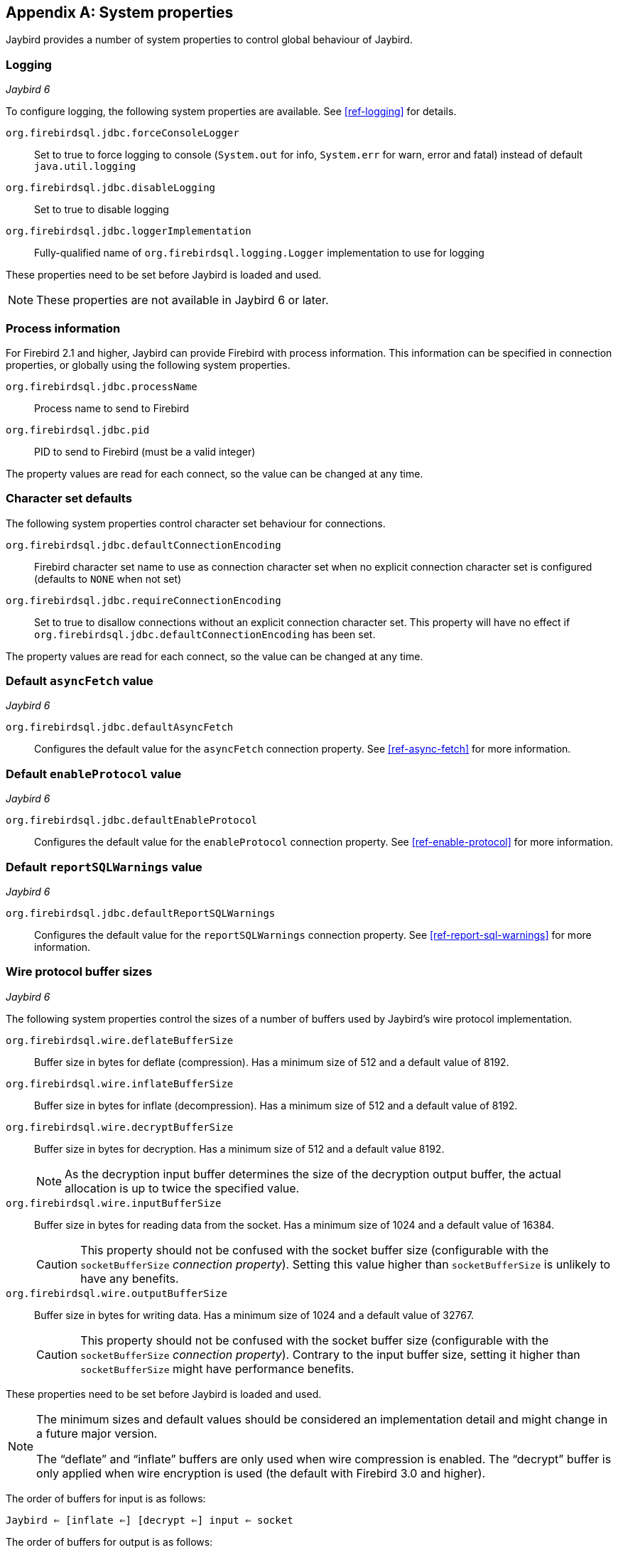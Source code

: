 [[systemproperties]]
[appendix]
== System properties

Jaybird provides a number of system properties to control global behaviour of Jaybird.

[[systemproperties-logging]]
=== Logging

[.until]_Jaybird 6_

To configure logging, the following system properties are available. 
See <<ref-logging>> for details.

`org.firebirdsql.jdbc.forceConsoleLogger`::
Set to true to force logging to console (`System.out` for info, `System.err` for warn, error and fatal) instead of default `java.util.logging`
`org.firebirdsql.jdbc.disableLogging`::
Set to true to disable logging
`org.firebirdsql.jdbc.loggerImplementation`::
Fully-qualified name of `org.firebirdsql.logging.Logger` implementation to use for logging

These properties need to be set before Jaybird is loaded and used.

[NOTE]
====
These properties are not available in Jaybird 6 or later.
====

[[systemproperties-processinfo]]
=== Process information

For Firebird 2.1 and higher, Jaybird can provide Firebird with process information.
This information can be specified in connection properties, or globally using the following system properties.

`org.firebirdsql.jdbc.processName`::
Process name to send to Firebird
`org.firebirdsql.jdbc.pid`::
PID to send to Firebird (must be a valid integer)

The property values are read for each connect, so the value can be changed at any time.

[[systemproperties-charset]]
=== Character set defaults

The following system properties control character set behaviour for connections.

`org.firebirdsql.jdbc.defaultConnectionEncoding`::
Firebird character set name to use as connection character set when no explicit connection character set is configured (defaults to `NONE` when not set)
`org.firebirdsql.jdbc.requireConnectionEncoding`::
Set to true to disallow connections without an explicit connection character set.
This property will have no effect if `org.firebirdsql.jdbc.defaultConnectionEncoding` has been set.

The property values are read for each connect, so the value can be changed at any time.

[#systemproperties-default-async-fetch]
=== Default `asyncFetch` value

[.since]_Jaybird 6_

`org.firebirdsql.jdbc.defaultAsyncFetch`::
Configures the default value for the `asyncFetch` connection property.
See <<ref-async-fetch>> for more information.

[#systemproperties-default-enable-protocol]
=== Default `enableProtocol` value

[.since]_Jaybird 6_

`org.firebirdsql.jdbc.defaultEnableProtocol`::
Configures the default value for the `enableProtocol` connection property.
See <<ref-enable-protocol>> for more information.

[#systemproperties-default-report-sql-warnings]

=== Default `reportSQLWarnings` value

[.since]_Jaybird 6_

`org.firebirdsql.jdbc.defaultReportSQLWarnings`::
Configures the default value for the `reportSQLWarnings` connection property.
See <<ref-report-sql-warnings>> for more information.

[[systemproperties-wire-buffers]]
=== Wire protocol buffer sizes

[.since]_Jaybird 6_

The following system properties control the sizes of a number of buffers used by Jaybird's wire protocol implementation.

`org.firebirdsql.wire.deflateBufferSize`::
Buffer size in bytes for deflate (compression).
Has a minimum size of 512 and a default value of 8192.
`org.firebirdsql.wire.inflateBufferSize`::
Buffer size in bytes for inflate (decompression).
Has a minimum size of 512 and a default value of 8192.
`org.firebirdsql.wire.decryptBufferSize`::
Buffer size in bytes for decryption.
Has a minimum size of 512 and a default value 8192.
+
[NOTE]
====
As the decryption input buffer determines the size of the decryption output buffer, the actual allocation is up to twice the specified value.
====
`org.firebirdsql.wire.inputBufferSize`::
Buffer size in bytes for reading data from the socket.
Has a minimum size of 1024 and a default value of 16384.
+
[CAUTION]
====
This property should not be confused with the socket buffer size (configurable with the `socketBufferSize` _connection property_).
Setting this value higher than `socketBufferSize` is unlikely to have any benefits.
====
`org.firebirdsql.wire.outputBufferSize`::
Buffer size in bytes for writing data.
Has a minimum size of 1024 and a default value of 32767.
+
[CAUTION]
====
This property should not be confused with the socket buffer size (configurable with the `socketBufferSize` _connection property_).
Contrary to the input buffer size, setting it higher than `socketBufferSize` might have performance benefits.
====

These properties need to be set before Jaybird is loaded and used.

[NOTE]
====
The minimum sizes and default values should be considered an implementation detail and might change in a future major version.

The "`deflate`" and "`inflate`" buffers are only used when wire compression is enabled.
The "`decrypt`" buffer is only applied when wire encryption is used (the default with Firebird 3.0 and higher).
====

The order of buffers for input is as follows:

[subs="normal"]
----
Jaybird <= [inflate <=] [decrypt <=] input <= socket
----

The order of buffers for output is as follows:

[subs="normal"]
----
Jaybird => output [=> deflate] => socket
----

[[systemproperties-other]]
=== Other properties

The following system properties control other global behaviour of Jaybird.

`org.firebirdsql.jna.syncWrapNativeLibrary`::
Set to true to add a synchronization proxy around the native client library.
+
This can be used to address thread-safety issues with older client libraries (Firebird 2.1 and older, as far as we know).
`org.firebirdsql.datatypeCoderCacheSize`::
Integer value for the number of encoding specific data type coders cached (default and minimum is 1). 
Setting to a higher value may improve performance, most common use case is connection character set `NONE` with a database that uses more than one character set for its columns. 
Jaybird will log a warning (_"Cleared encoding specific datatype coder cache [..]"_) when the cache size was exceeded.
`org.firebirdsql.nativeResourceShutdownDisabled`::
Set to true to disable automatic shutdown and unload of native libraries and other native resources.
Normally you should only use this if the automatic shutdown misbehaves and causes application errors. 
If you need to set this to true, we'd appreciate it if you post a message to the https://groups.google.com/g/firebird-java[firebird-java Google Group^] with details on why you needed to enable this, so we can improve or fix this feature.

These properties need to be set before Jaybird is loaded and used.
Technically, `org.firebirdsql.jna.syncWrapNativeLibrary` is dynamic, but a native library will usually be loaded once.

[[systemproperties-java]]
=== Useful Java system properties

The following Java system properties are relevant for Jaybird.

`jdk.net.useFastTcpLoopback`:: [.since]_Firebird 3.0.2_ [.until]_Firebird 5.0_ [.since]_Jave 8 update 60_ [.since]_Windows 8 / Windows Server 2012_
Set to true on Windows to enable "`TCP Loopback Fast Path`" (`SIO_LOOPBACK_FAST_PATH` socket option).
"`TCP Loopback Fast Path`" can improve performance for localhost connections. +
Java only has an 'all-or-nothing' support for the "`TCP Loopback Fast Path`", so Jaybird cannot enable this for you: you must specify this property on JVM startup.
This has the benefit that this works for all Jaybird versions, as long as you use Java 8 update 60 or higher (and Firebird 3.0.2 or higher).
+
[WARNING]
====
Microsoft has deprecated the `SIO_LOOPBACK_FAST_PATH` and recommends not to use it.

Support was removed in Firebird 5.0.
====
